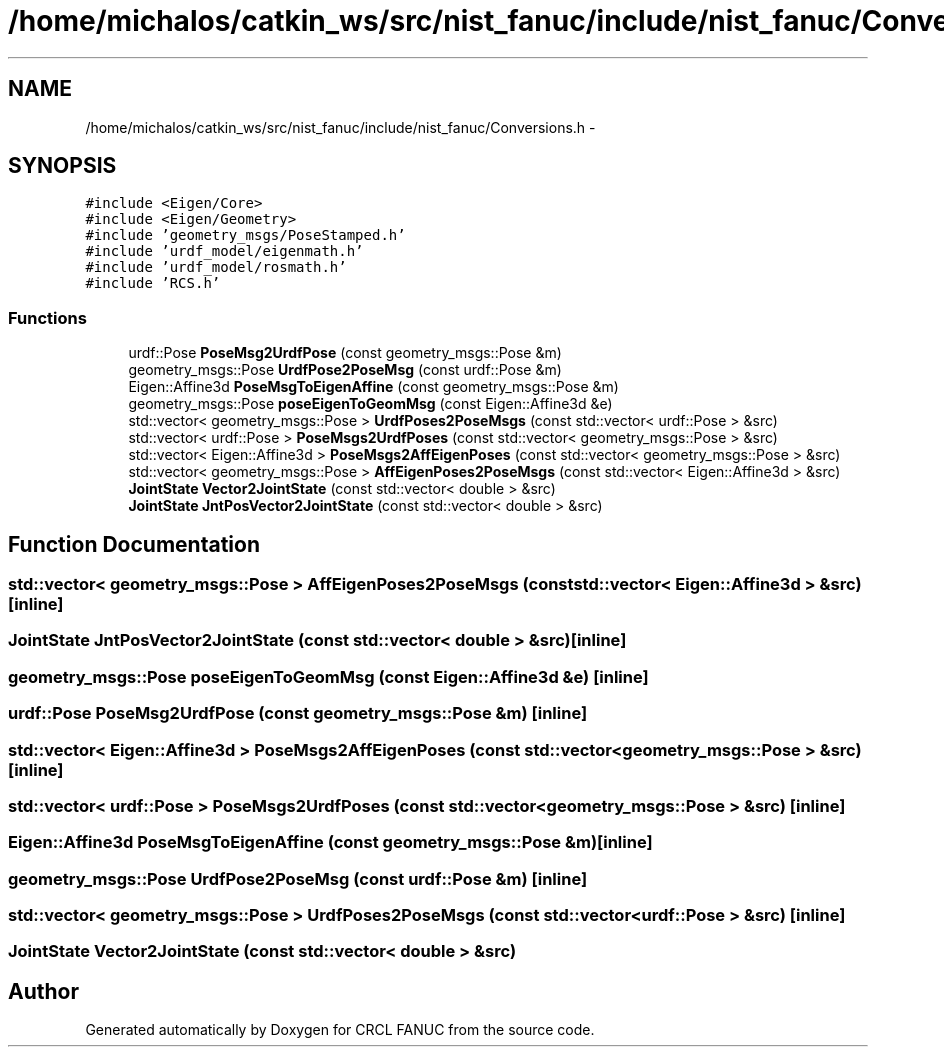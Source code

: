 .TH "/home/michalos/catkin_ws/src/nist_fanuc/include/nist_fanuc/Conversions.h" 3 "Thu Mar 10 2016" "CRCL FANUC" \" -*- nroff -*-
.ad l
.nh
.SH NAME
/home/michalos/catkin_ws/src/nist_fanuc/include/nist_fanuc/Conversions.h \- 
.SH SYNOPSIS
.br
.PP
\fC#include <Eigen/Core>\fP
.br
\fC#include <Eigen/Geometry>\fP
.br
\fC#include 'geometry_msgs/PoseStamped\&.h'\fP
.br
\fC#include 'urdf_model/eigenmath\&.h'\fP
.br
\fC#include 'urdf_model/rosmath\&.h'\fP
.br
\fC#include 'RCS\&.h'\fP
.br

.SS "Functions"

.in +1c
.ti -1c
.RI "urdf::Pose \fBPoseMsg2UrdfPose\fP (const geometry_msgs::Pose &m)"
.br
.ti -1c
.RI "geometry_msgs::Pose \fBUrdfPose2PoseMsg\fP (const urdf::Pose &m)"
.br
.ti -1c
.RI "Eigen::Affine3d \fBPoseMsgToEigenAffine\fP (const geometry_msgs::Pose &m)"
.br
.ti -1c
.RI "geometry_msgs::Pose \fBposeEigenToGeomMsg\fP (const Eigen::Affine3d &e)"
.br
.ti -1c
.RI "std::vector< geometry_msgs::Pose > \fBUrdfPoses2PoseMsgs\fP (const std::vector< urdf::Pose > &src)"
.br
.ti -1c
.RI "std::vector< urdf::Pose > \fBPoseMsgs2UrdfPoses\fP (const std::vector< geometry_msgs::Pose > &src)"
.br
.ti -1c
.RI "std::vector< Eigen::Affine3d > \fBPoseMsgs2AffEigenPoses\fP (const std::vector< geometry_msgs::Pose > &src)"
.br
.ti -1c
.RI "std::vector< geometry_msgs::Pose > \fBAffEigenPoses2PoseMsgs\fP (const std::vector< Eigen::Affine3d > &src)"
.br
.ti -1c
.RI "\fBJointState\fP \fBVector2JointState\fP (const std::vector< double > &src)"
.br
.ti -1c
.RI "\fBJointState\fP \fBJntPosVector2JointState\fP (const std::vector< double > &src)"
.br
.in -1c
.SH "Function Documentation"
.PP 
.SS "std::vector< geometry_msgs::Pose > AffEigenPoses2PoseMsgs (const std::vector< Eigen::Affine3d > &src)\fC [inline]\fP"

.SS "\fBJointState\fP JntPosVector2JointState (const std::vector< double > &src)\fC [inline]\fP"

.SS "geometry_msgs::Pose poseEigenToGeomMsg (const Eigen::Affine3d &e)\fC [inline]\fP"

.SS "urdf::Pose PoseMsg2UrdfPose (const geometry_msgs::Pose &m)\fC [inline]\fP"

.SS "std::vector< Eigen::Affine3d > PoseMsgs2AffEigenPoses (const std::vector< geometry_msgs::Pose > &src)\fC [inline]\fP"

.SS "std::vector< urdf::Pose > PoseMsgs2UrdfPoses (const std::vector< geometry_msgs::Pose > &src)\fC [inline]\fP"

.SS "Eigen::Affine3d PoseMsgToEigenAffine (const geometry_msgs::Pose &m)\fC [inline]\fP"

.SS "geometry_msgs::Pose UrdfPose2PoseMsg (const urdf::Pose &m)\fC [inline]\fP"

.SS "std::vector< geometry_msgs::Pose > UrdfPoses2PoseMsgs (const std::vector< urdf::Pose > &src)\fC [inline]\fP"

.SS "\fBJointState\fP Vector2JointState (const std::vector< double > &src)"

.SH "Author"
.PP 
Generated automatically by Doxygen for CRCL FANUC from the source code\&.
